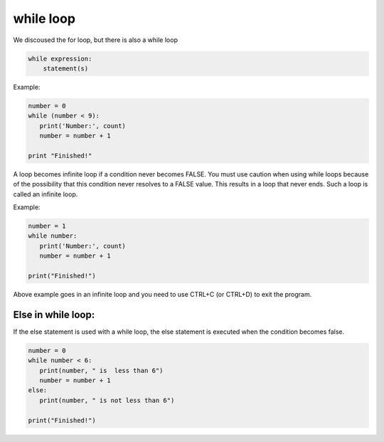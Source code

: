 ===================
while loop
===================

We discoused the for loop, but there is also a while loop


.. code-block::

    while expression:
        statement(s)

Example:

.. code-block::

    number = 0
    while (number < 9):
       print('Number:', count)
       number = number + 1

    print "Finished!"

A loop becomes infinite loop if a condition never becomes FALSE.
You must use caution when using while loops because of the possibility that this
condition never resolves to a FALSE value. This results in a loop that never ends.
Such a loop is called an infinite loop.

Example:

.. code-block::

    number = 1
    while number:
       print('Number:', count)
       number = number + 1

    print("Finished!")

Above example goes in an infinite loop and you need to use CTRL+C (or CTRL+D) to exit the program.


Else in while loop:
--------------------

If the else statement is used with a while loop, the else statement is executed when the condition becomes false.

.. code-block::

    number = 0
    while number < 6:
       print(number, " is  less than 6")
       number = number + 1
    else:
       print(number, " is not less than 6")

    print("Finished!")